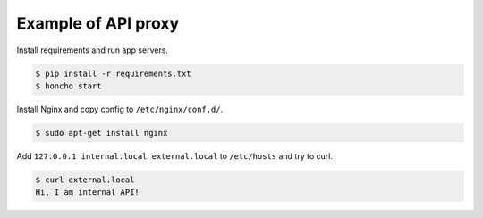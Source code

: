 ====================
Example of API proxy
====================

Install requirements and run app servers.

.. code-block:: console

    $ pip install -r requirements.txt
    $ honcho start

Install Nginx and copy config to ``/etc/nginx/conf.d/``.

.. code-block:: console

    $ sudo apt-get install nginx

Add ``127.0.0.1 internal.local external.local`` to ``/etc/hosts`` and
try to curl.

.. code-block:: console

    $ curl external.local
    Hi, I am internal API!
